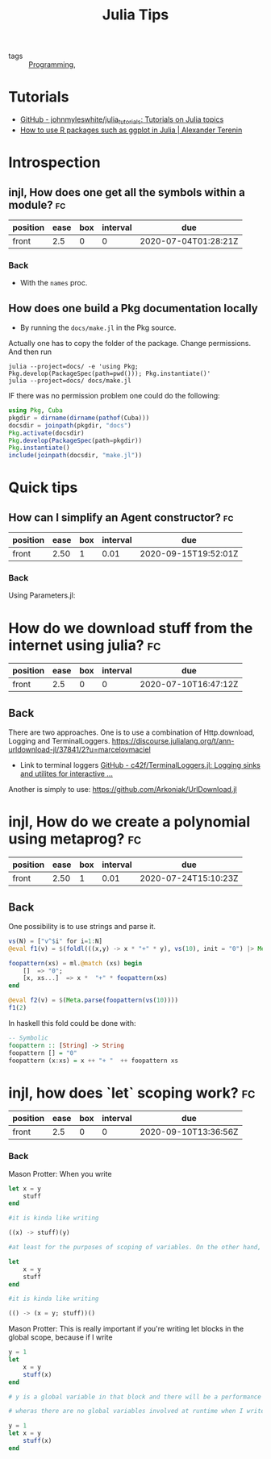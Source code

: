 #+TITLE: Julia Tips

- tags :: [[file:20200516152708-programming.org][Programming]],


* Tutorials
- [[https://github.com/johnmyleswhite/julia_tutorials][GitHub - johnmyleswhite/julia_tutorials: Tutorials on Julia topics]]
- [[https://avt.im/blog/2018/03/23/R-packages-ggplot-in-julia][How to use R packages such as ggplot in Julia | Alexander Terenin]]


* Introspection
** injl, How does one get all the symbols within a module? :fc:
:PROPERTIES:
:FC_CREATED: 2020-07-04T01:28:21Z
:FC_TYPE:  normal
:ID:       b2d57465-49fe-40f3-8a3d-91c759da0fcd
:END:
:REVIEW_DATA:
| position | ease | box | interval | due                  |
|----------+------+-----+----------+----------------------|
| front    |  2.5 |   0 |        0 | 2020-07-04T01:28:21Z |
:END:
*** Back


- With the ~names~ proc.

** How does one build a Pkg documentation locally
- By running the ~docs/make.jl~ in the Pkg source.

Actually one has to copy the folder of the package. Change permissions. And then run

#+BEGIN_SRC shell :eval no
julia --project=docs/ -e 'using Pkg; Pkg.develop(PackageSpec(path=pwd())); Pkg.instantiate()'
julia --project=docs/ docs/make.jl
#+END_SRC


IF there was no permission problem one could do the following:
#+BEGIN_SRC julia :eval no
using Pkg, Cuba
pkgdir = dirname(dirname(pathof(Cuba)))
docsdir = joinpath(pkgdir, "docs")
Pkg.activate(docsdir)
Pkg.develop(PackageSpec(path=pkgdir))
Pkg.instantiate()
include(joinpath(docsdir, "make.jl"))

#+END_SRC



* Quick tips
** How can I simplify an Agent constructor? :fc:
:PROPERTIES:
:FC_CREATED: 2020-07-07T11:55:06Z
:FC_TYPE:  normal
:ID:       7d0fcf93-cf5a-4270-9f91-cf1e8ba1771e
:END:
:REVIEW_DATA:
| position | ease | box | interval | due                  |
|----------+------+-----+----------+----------------------|
| front    | 2.50 |   1 |     0.01 | 2020-09-15T19:52:01Z |
:END:

*** Back
Using Parameters.jl:
#+ATTR_ORG: :width 400
[[file:~/Drive/Org/imgs/parameters.jpeg]]


* How do we download stuff from the internet using julia? :fc:
:PROPERTIES:
:FC_CREATED: 2020-07-10T16:47:12Z
:FC_TYPE:  normal
:ID:       28523cb7-5af6-4047-a922-7d12a695b8b2
:END:
:REVIEW_DATA:
| position | ease | box | interval | due                  |
|----------+------+-----+----------+----------------------|
| front    |  2.5 |   0 |        0 | 2020-07-10T16:47:12Z |
:END:

** Back
There are two approaches.
One is to use a combination of Http.download, Logging and TerminalLoggers.
https://discourse.julialang.org/t/ann-urldownload-jl/37841/2?u=marcelovmaciel

- Link to terminal loggers [[https://github.com/c42f/TerminalLoggers.jl][GitHub - c42f/TerminalLoggers.jl: Logging sinks and utilites for interactive ...]]


Another is simply to use: https://github.com/Arkoniak/UrlDownload.jl
* injl, How do we create a polynomial using metaprog? :fc:
:PROPERTIES:
:FC_CREATED: 2020-07-19T17:03:31Z
:FC_TYPE:  normal
:ID:       23b7b730-96ec-48c7-8445-db22e803d71b
:END:
:REVIEW_DATA:
| position | ease | box | interval | due                  |
|----------+------+-----+----------+----------------------|
| front    | 2.50 |   1 |     0.01 | 2020-07-24T15:10:23Z |
:END:



** Back
One possibility is to use strings and parse it.
#+BEGIN_SRC julia :results ouput
vs(N) = ["v^$i" for i=1:N]
@eval f1(v) = $(foldl(((x,y) -> x * "+" * y), vs(10), init = "0") |> Meta.parse)

foopattern(xs) = ml.@match (xs) begin
    []  => "0";
    [x, xs...]  => x *  "+" * foopattern(xs)
end

@eval f2(v) = $(Meta.parse(foopattern(vs(10))))
f1(2)
#+END_SRC

#+RESULTS:

In haskell this fold could be done with:
#+BEGIN_SRC haskell
-- Symbolic
foopattern :: [String] -> String
foopattern [] = "0"
foopattern (x:xs) = x ++ "+ "  ++ foopattern xs

#+END_SRC
* injl, how does `let` scoping work? :fc:
:PROPERTIES:
:FC_CREATED: 2020-09-10T13:36:56Z
:FC_TYPE:  normal
:ID:       d28fc0c0-72f2-4d27-b6a4-733b030ed3c7
:END:
:REVIEW_DATA:
| position | ease | box | interval | due                  |
|----------+------+-----+----------+----------------------|
| front    |  2.5 |   0 |        0 | 2020-09-10T13:36:56Z |
:END:
*** Back
Mason Protter: When you write

#+BEGIN_SRC julia
let x = y
    stuff
end

#it is kinda like writing

((x) -> stuff)(y)

#at least for the purposes of scoping of variables. On the other hand, when you write

let
    x = y
    stuff
end

#it is kinda like writing

(() -> (x = y; stuff))()
#+END_SRC

Mason Protter: This is really important if you're writing let blocks in the
global scope, because if I write

#+BEGIN_SRC julia
y = 1
let
    x = y
    stuff(x)
end

# y is a global variable in that block and there will be a performance penalty

# wheras there are no global variables involved at runtime when I write

y = 1
let x = y
    stuff(x)
end

#+END_SRC
